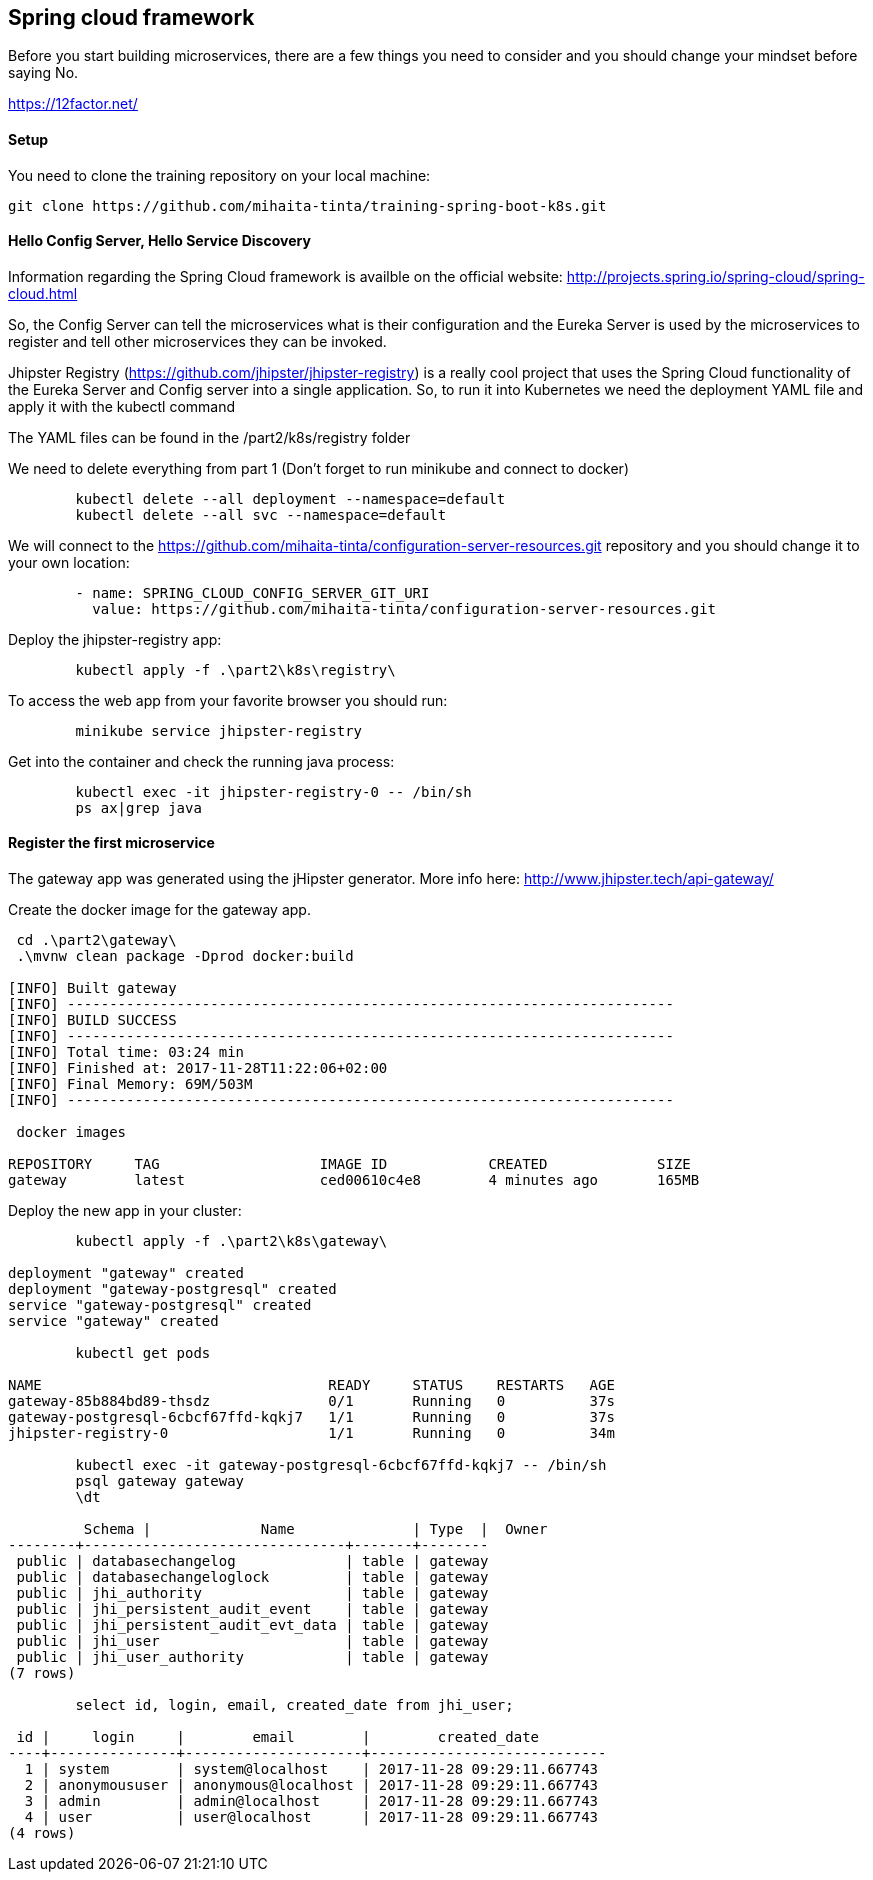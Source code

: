 == Spring cloud framework

Before you start building microservices, there are a few things you need to consider and you should change your mindset before saying No.

https://12factor.net/

==== Setup

You need to clone the training repository on your local machine:

	git clone https://github.com/mihaita-tinta/training-spring-boot-k8s.git


==== Hello Config Server, Hello Service Discovery

Information regarding the Spring Cloud framework is availble on the official website: http://projects.spring.io/spring-cloud/spring-cloud.html

So, the Config Server can tell the microservices what is their configuration and the Eureka Server is used by the microservices
to register and tell other microservices they can be invoked.

Jhipster Registry (https://github.com/jhipster/jhipster-registry) is a really cool project that uses the Spring Cloud functionality of the Eureka Server and Config server into a single application.
So, to run it into Kubernetes we need the deployment YAML file and apply it with the kubectl command

The YAML files can be found in the /part2/k8s/registry folder

We need to delete everything from part 1 (Don't forget to run minikube and connect to docker)
----
	kubectl delete --all deployment --namespace=default
	kubectl delete --all svc --namespace=default
----

We will connect to the https://github.com/mihaita-tinta/configuration-server-resources.git repository
and you should change it to your own location:

----
        - name: SPRING_CLOUD_CONFIG_SERVER_GIT_URI
          value: https://github.com/mihaita-tinta/configuration-server-resources.git

----

Deploy the jhipster-registry app:

----
	kubectl apply -f .\part2\k8s\registry\
----

To access the web app from your favorite browser you should run:

----

	minikube service jhipster-registry
	
----

Get into the container and check the running java process:
	
----
	kubectl exec -it jhipster-registry-0 -- /bin/sh
	ps ax|grep java
----

==== Register the first microservice

The gateway app was generated using the jHipster generator. More info here: http://www.jhipster.tech/api-gateway/

Create the docker image for the gateway app.

----
 cd .\part2\gateway\
 .\mvnw clean package -Dprod docker:build
 
[INFO] Built gateway
[INFO] ------------------------------------------------------------------------
[INFO] BUILD SUCCESS
[INFO] ------------------------------------------------------------------------
[INFO] Total time: 03:24 min
[INFO] Finished at: 2017-11-28T11:22:06+02:00
[INFO] Final Memory: 69M/503M
[INFO] ------------------------------------------------------------------------

 docker images

REPOSITORY     TAG                   IMAGE ID            CREATED             SIZE
gateway        latest                ced00610c4e8        4 minutes ago       165MB
----

Deploy the new app in your cluster:

----
	kubectl apply -f .\part2\k8s\gateway\
	
deployment "gateway" created
deployment "gateway-postgresql" created
service "gateway-postgresql" created
service "gateway" created

	kubectl get pods
	
NAME                                  READY     STATUS    RESTARTS   AGE
gateway-85b884bd89-thsdz              0/1       Running   0          37s
gateway-postgresql-6cbcf67ffd-kqkj7   1/1       Running   0          37s
jhipster-registry-0                   1/1       Running   0          34m

	kubectl exec -it gateway-postgresql-6cbcf67ffd-kqkj7 -- /bin/sh
	psql gateway gateway
	\dt
	
	 Schema |             Name              | Type  |  Owner
--------+-------------------------------+-------+--------
 public | databasechangelog             | table | gateway
 public | databasechangeloglock         | table | gateway
 public | jhi_authority                 | table | gateway
 public | jhi_persistent_audit_event    | table | gateway
 public | jhi_persistent_audit_evt_data | table | gateway
 public | jhi_user                      | table | gateway
 public | jhi_user_authority            | table | gateway
(7 rows)

	select id, login, email, created_date from jhi_user;
	
 id |     login     |        email        |        created_date
----+---------------+---------------------+----------------------------
  1 | system        | system@localhost    | 2017-11-28 09:29:11.667743
  2 | anonymoususer | anonymous@localhost | 2017-11-28 09:29:11.667743
  3 | admin         | admin@localhost     | 2017-11-28 09:29:11.667743
  4 | user          | user@localhost      | 2017-11-28 09:29:11.667743
(4 rows)
----